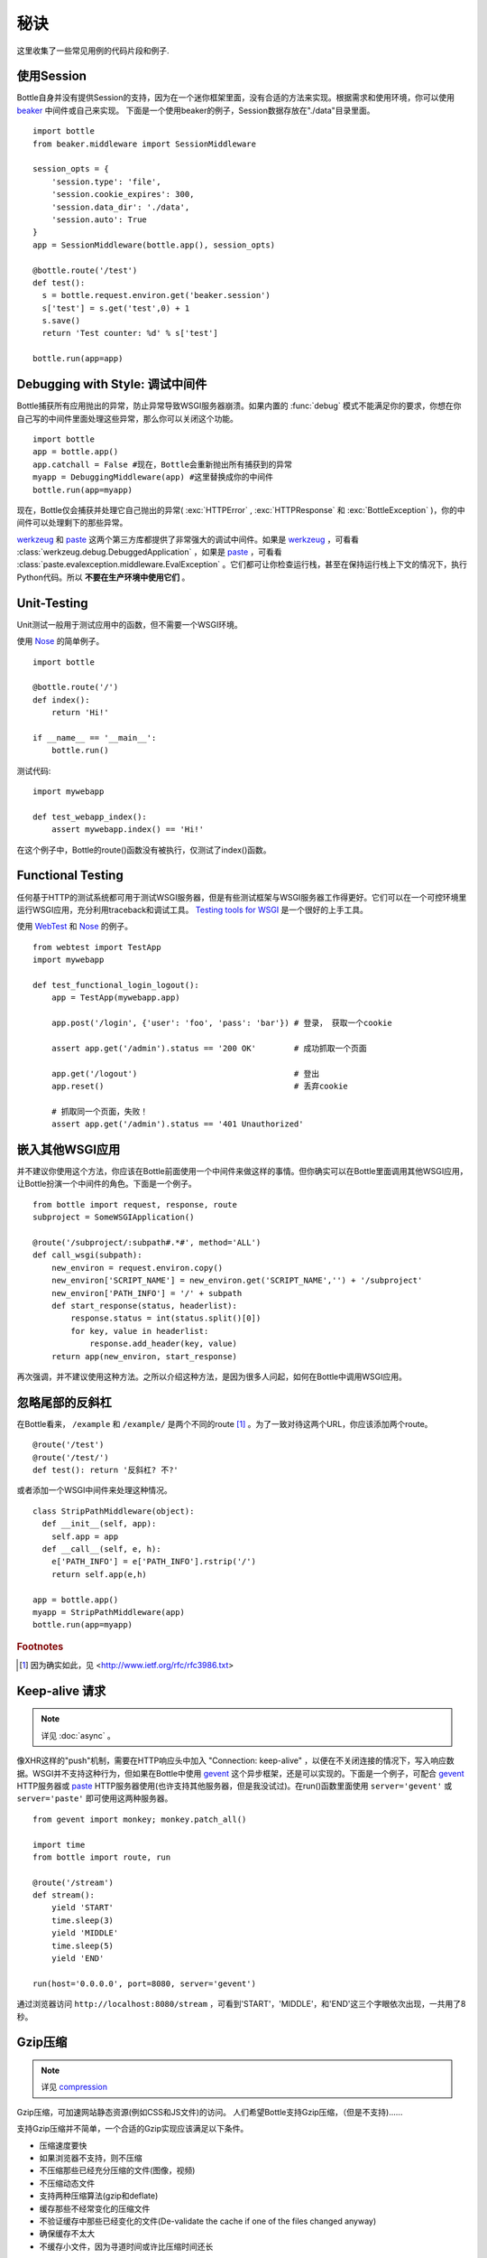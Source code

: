 .. module:: bottle

.. _beaker: http://beaker.groovie.org/
.. _mod_python: http://www.modpython.org/
.. _mod_wsgi: http://code.google.com/p/modwsgi/
.. _werkzeug: http://werkzeug.pocoo.org/documentation/dev/debug.html
.. _paste: http://pythonpaste.org/modules/evalexception.html
.. _pylons: http://pylonshq.com/
.. _gevent: http://www.gevent.org/
.. _compression: https://github.com/defnull/bottle/issues/92
.. _GzipFilter: http://www.cherrypy.org/wiki/GzipFilter
.. _cherrypy: http://www.cherrypy.org
.. _heroku: http://heroku.com

秘诀
=============

这里收集了一些常见用例的代码片段和例子.

使用Session
----------------------------

Bottle自身并没有提供Session的支持，因为在一个迷你框架里面，没有合适的方法来实现。根据需求和使用环境，你可以使用 beaker_ 中间件或自己来实现。
下面是一个使用beaker的例子，Session数据存放在"./data"目录里面。

::

    import bottle
    from beaker.middleware import SessionMiddleware

    session_opts = {
        'session.type': 'file',
        'session.cookie_expires': 300,
        'session.data_dir': './data',
        'session.auto': True
    }
    app = SessionMiddleware(bottle.app(), session_opts)

    @bottle.route('/test')
    def test():
      s = bottle.request.environ.get('beaker.session')
      s['test'] = s.get('test',0) + 1
      s.save()
      return 'Test counter: %d' % s['test']

    bottle.run(app=app)

Debugging with Style: 调试中间件
--------------------------------------------------------------------------------

Bottle捕获所有应用抛出的异常，防止异常导致WSGI服务器崩溃。如果内置的 :func:`debug` 模式不能满足你的要求，你想在你自己写的中间件里面处理这些异常，那么你可以关闭这个功能。

::

    import bottle
    app = bottle.app() 
    app.catchall = False #现在，Bottle会重新抛出所有捕获到的异常
    myapp = DebuggingMiddleware(app) #这里替换成你的中间件
    bottle.run(app=myapp)

现在，Bottle仅会捕获并处理它自己抛出的异常( :exc:`HTTPError` , :exc:`HTTPResponse` 和 :exc:`BottleException` )，你的中间件可以处理剩下的那些异常。

werkzeug_ 和 paste_ 这两个第三方库都提供了非常强大的调试中间件。如果是 werkzeug_ ，可看看 :class:`werkzeug.debug.DebuggedApplication` ，如果是 paste_ ，可看看 :class:`paste.evalexception.middleware.EvalException` 。它们都可让你检查运行栈，甚至在保持运行栈上下文的情况下，执行Python代码。所以 **不要在生产环境中使用它们** 。


Unit-Testing
--------------------------------------------------------------------------------

Unit测试一般用于测试应用中的函数，但不需要一个WSGI环境。

使用 `Nose <http://readthedocs.org/docs/nose>`_ 的简单例子。

::

    import bottle
    
    @bottle.route('/')
    def index():
        return 'Hi!'

    if __name__ == '__main__':
        bottle.run()

测试代码::

    import mywebapp
    
    def test_webapp_index():
        assert mywebapp.index() == 'Hi!'

在这个例子中，Bottle的route()函数没有被执行，仅测试了index()函数。


Functional Testing
--------------------------------------------------------------------------------

任何基于HTTP的测试系统都可用于测试WSGI服务器，但是有些测试框架与WSGI服务器工作得更好。它们可以在一个可控环境里运行WSGI应用，充分利用traceback和调试工具。 `Testing tools for WSGI <http://www.wsgi.org/en/latest/testing.html>`_ 是一个很好的上手工具。

使用 `WebTest <http://webtest.pythonpaste.org/>`_ 和 `Nose <http://readthedocs.org/docs/nose>`_ 的例子。

::

    from webtest import TestApp
    import mywebapp

    def test_functional_login_logout():
        app = TestApp(mywebapp.app)
        
        app.post('/login', {'user': 'foo', 'pass': 'bar'}) # 登录， 获取一个cookie

        assert app.get('/admin').status == '200 OK'        # 成功抓取一个页面

        app.get('/logout')                                 # 登出
        app.reset()                                        # 丢弃cookie

        # 抓取同一个页面，失败！
        assert app.get('/admin').status == '401 Unauthorized'


嵌入其他WSGI应用
--------------------------------------------------------------------------------

并不建议你使用这个方法，你应该在Bottle前面使用一个中间件来做这样的事情。但你确实可以在Bottle里面调用其他WSGI应用，让Bottle扮演一个中间件的角色。下面是一个例子。

::

    from bottle import request, response, route
    subproject = SomeWSGIApplication()

    @route('/subproject/:subpath#.*#', method='ALL')
    def call_wsgi(subpath):
        new_environ = request.environ.copy()
        new_environ['SCRIPT_NAME'] = new_environ.get('SCRIPT_NAME','') + '/subproject'
        new_environ['PATH_INFO'] = '/' + subpath
        def start_response(status, headerlist):
            response.status = int(status.split()[0])
            for key, value in headerlist:
                response.add_header(key, value)
        return app(new_environ, start_response)

再次强调，并不建议使用这种方法。之所以介绍这种方法，是因为很多人问起，如何在Bottle中调用WSGI应用。


忽略尾部的反斜杠
--------------------------------------------------------------------------------

在Bottle看来， ``/example`` 和 ``/example/`` 是两个不同的route [1]_ 。为了一致对待这两个URL，你应该添加两个route。

::

    @route('/test')
    @route('/test/')
    def test(): return '反斜杠? 不?'

或者添加一个WSGI中间件来处理这种情况。

::

    class StripPathMiddleware(object):
      def __init__(self, app):
        self.app = app
      def __call__(self, e, h):
        e['PATH_INFO'] = e['PATH_INFO'].rstrip('/')
        return self.app(e,h)

    app = bottle.app()
    myapp = StripPathMiddleware(app)
    bottle.run(app=myapp)

.. rubric:: Footnotes

.. [1] 因为确实如此，见 <http://www.ietf.org/rfc/rfc3986.txt>


Keep-alive 请求
-------------------

.. note::

    详见 :doc:`async` 。

像XHR这样的"push"机制，需要在HTTP响应头中加入 "Connection: keep-alive" ，以便在不关闭连接的情况下，写入响应数据。WSGI并不支持这种行为，但如果在Bottle中使用 gevent_ 这个异步框架，还是可以实现的。下面是一个例子，可配合 gevent_ HTTP服务器或 paste_ HTTP服务器使用(也许支持其他服务器，但是我没试过)。在run()函数里面使用 ``server='gevent'`` 或 ``server='paste'`` 即可使用这两种服务器。

::

    from gevent import monkey; monkey.patch_all()

    import time
    from bottle import route, run
    
    @route('/stream')
    def stream():
        yield 'START'
        time.sleep(3)
        yield 'MIDDLE'
        time.sleep(5)
        yield 'END'
    
    run(host='0.0.0.0', port=8080, server='gevent')

通过浏览器访问 ``http://localhost:8080/stream`` ，可看到'START'，'MIDDLE'，和'END'这三个字眼依次出现，一共用了8秒。

Gzip压缩
--------------------------

.. note::
   详见 compression_

Gzip压缩，可加速网站静态资源(例如CSS和JS文件)的访问。
人们希望Bottle支持Gzip压缩，（但是不支持)......

支持Gzip压缩并不简单，一个合适的Gzip实现应该满足以下条件。

* 压缩速度要快
* 如果浏览器不支持，则不压缩
* 不压缩那些已经充分压缩的文件(图像，视频)
* 不压缩动态文件
* 支持两种压缩算法(gzip和deflate)
* 缓存那些不经常变化的压缩文件
* 不验证缓存中那些已经变化的文件(De-validate the cache if one of the files changed anyway)
* 确保缓存不太大
* 不缓存小文件，因为寻道时间或许比压缩时间还长

因为有上述种种限制，建议由WSGI服务器来处理Gzip压缩而不是Bottle。像 cherrypy_ 就提供了一个 GzipFilter_ 中间件来处理Gzip压缩。


使用钩子
----------------------

例如，你想提供跨域资源共享，可参考下面的例子。

::

    from bottle import hook, response, route

    @hook('after_request')
    def enable_cors():
        response.headers['Access-Control-Allow-Origin'] = '*'

    @route('/foo')
    def say_foo():
        return 'foo!'

    @route('/bar')
    def say_bar():
        return {'type': 'friendly', 'content': 'Hi!'}

你也可以使用 ``before_callback`` ，这样在route的回调函数被调用之前，都会调用你的钩子函数。

在Heroku中使用Bottle
------------------------

Heroku_ ，一个流行的云应用平台，提供Python支持。

这份教程基于 `Heroku Quickstart 
<http://devcenter.heroku.com/articles/quickstart>`_, 
用Bottle特有的代码替换了 `Getting Started with Python on Heroku/Cedar 
<http://devcenter.heroku.com/articles/python>`_ 中的
`Write Your App <http://devcenter.heroku.com/articles/python#write_your_app>`_ 这部分。

::

    import os
    from bottle import route, run

    @route("/")
    def hello_world():
            return "Hello World!"

    run(host="0.0.0.0", port=int(os.environ.get("PORT", 5000)))

Heroku使用 `os.environ` 字典来提供Bottle应用需要监听的端口。
